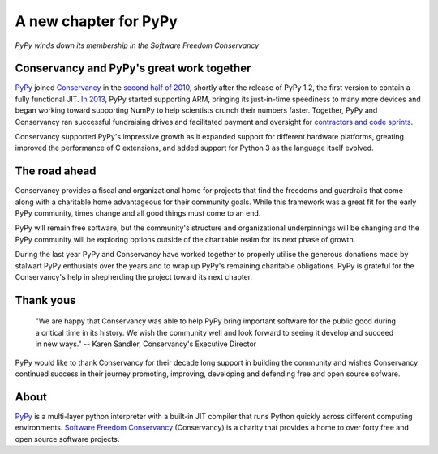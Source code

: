 A new chapter for PyPy
======================

*PyPy winds down its membership in the Software Freedom Conservancy*

Conservancy and PyPy's great work together
------------------------------------------

PyPy_ joined Conservancy_ in the `second half of 2010`_, shortly after the
release of PyPy 1.2, the first version to contain a fully functional JIT.
`In 2013`_, PyPy started supporting ARM, bringing its just-in-time speediness to
many more devices and began working toward supporting NumPy to help
scientists crunch their numbers faster. Together, PyPy and Conservancy ran
successful fundraising drives and facilitated payment and oversight for
`contractors and code sprints`_.

Conservancy supported PyPy's impressive growth as it expanded support for
different hardware platforms, greating improved the performance of C extensions,
and added support for Python 3 as the language itself evolved.

The road ahead
--------------

Conservancy provides a fiscal and organizational home for projects that find the
freedoms and guardrails that come along with a charitable home advantageous for
their community goals. While this framework was a great fit for the early PyPy
community, times change and all good things must come to an end.

PyPy will remain free software, but the community's structure and organizational
underpinnings will be changing and the PyPy community will be exploring options
outside of the charitable realm for its next phase of growth.

During the last year PyPy and Conservancy have worked together to properly
utilise the generous donations made by stalwart PyPy enthusiats over the years
and to wrap up PyPy's remaining charitable obligations. PyPy is grateful for
the Conservancy's help in shepherding the project toward its next chapter.

Thank yous
----------

  "We are happy that Conservancy was able to help PyPy bring important software
  for the public good during a critical time in its history. We wish the
  community well and look forward to seeing it develop and succeed in new ways."
  -- Karen Sandler, Conservancy's Executive Director

PyPy would like to thank Conservancy for their decade long support in building
the community and wishes Conservancy continued success in their journey
promoting, improving, developing and defending free and open source sofware.

About
-----

PyPy_ is a multi-layer python interpreter with a built-in JIT compiler that runs
Python quickly across different computing environments.
`Software Freedom Conservancy`_ (Conservancy) is a charity that provides a home
to over forty free and open source software projects.

.. _PyPy: https://pypy.org/
.. _Conservancy: https://sfconservancy.org/
.. _Software Freedom Conservancy: Conservancy_
.. _second half of 2010: https://sfconservancy.org/blog/2011/jan/02/oct-dec-2010/
.. _In 2013: https://lwn.net/Articles/550427/
.. _contractors and code sprints: https://sfconservancy.org/blog/2016/dec/01/pypy-2016/
